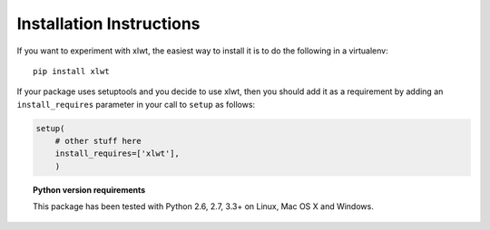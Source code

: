 Installation Instructions
=========================

If you want to experiment with xlwt, the easiest way to
install it is to do the following in a virtualenv::

  pip install xlwt

If your package uses setuptools and you decide to use xlwt,
then you should add it as a requirement by adding an ``install_requires``
parameter in your call to ``setup`` as follows:

.. code-block:: python

    setup(
        # other stuff here
        install_requires=['xlwt'],
        )

.. topic:: Python version requirements

  This package has been tested with Python 2.6, 2.7, 3.3+ on Linux,
  Mac OS X and Windows.
